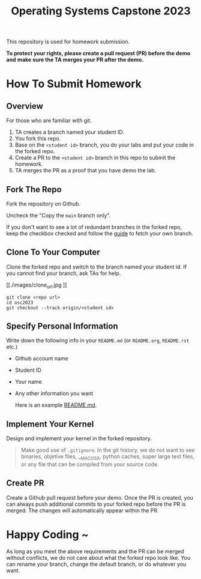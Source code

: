 #+TITLE: Operating Systems Capstone 2023
#+OPTIONS: toc:nil

This repository is used for homework submission.

*To protect your rights, please create a pull request (PR) before the demo and*
*make sure the TA merges your PR after the demo.*

* How To Submit Homework

** Overview
For those who are familiar with git.
1. TA creates a branch named your student ID.
2. You fork this repo.
3. Base on the =<student id>= branch, you do your labs and put your code in the
   forked repo.
4. Create a PR to the =<student id>= branch in this repo to submit the homework.
5. TA merges the PR as a proof that you have demo the lab.

** Fork The Repo
Fork the repository on Github.

[[./images/fork_button.jpg]]

Uncheck the "Copy the =main= branch only".

[[./images/create_fork.jpg]]

If you don't want to see a lot of redundant branches in the forked repo, keep
the checkbox checked and follow the [[./git-usage.org][guide]] to fetch your own branch.

** Clone To Your Computer
Clone the forked repo and switch to the branch named your student id.
If you cannot find your branch, ask TAs for help.

[[./images/clone_url.jpg
]]
#+BEGIN_SRC shell
  git clone <repo url>
  cd osc2023
  git checkout --track origin/<student id>
#+END_SRC

** Specify Personal Information
Write down the following info in your =README.md= (or =README.org=, =README.rst=
etc.)
+ Github account name
+ Student ID
+ Your name
+ Any other information you want

  Here is an example [[https://github.com/psychicalcoder/osc2023/blob/0816171/README.md][README.md]].

** Implement Your Kernel
Design and implement your kernel in the forked repository.
#+BEGIN_QUOTE
  Make good use of =.gitignore=. In the git history, we do not want to see
  binaries, objetive files, __MACOSX, python caches, super large test files,
  or any file that can be compiled from your source code.
#+END_QUOTE

** Create PR
Create a Github pull request before your demo. Once the PR is created, you can
always push additional commits to your forked repo before the PR is merged. The
changes will automatically appear within the PR.

[[./images/pr_button.jpg]]

* Happy Coding ~
As long as you meet the above requirements and the PR can be merged without
conflicts, we do not care about what the forked repo look like. You can rename
your branch, change the default branch, or do whatever you want.
